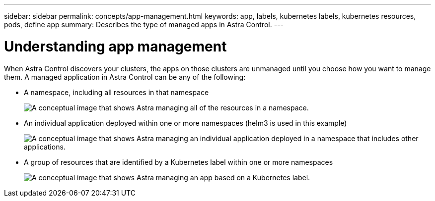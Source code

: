 ---
sidebar: sidebar
permalink: concepts/app-management.html
keywords: app, labels, kubernetes labels, kubernetes resources, pods, define app
summary: Describes the type of managed apps in Astra Control.
---

= Understanding app management
:hardbreaks:
:icons: font
:imagesdir: ../media/concepts/

[.lead]
When Astra Control discovers your clusters, the apps on those clusters are unmanaged until you choose how you want to manage them. A managed application in Astra Control can be any of the following:

* A namespace, including all resources in that namespace
+
image:diagram-managed-app1.png[A conceptual image that shows Astra managing all of the resources in a namespace.]

* An individual application deployed within one or more namespaces (helm3 is used in this example)
+
image:diagram-managed-app2.png[A conceptual image that shows Astra managing an individual application deployed in a namespace that includes other applications.]

* A group of resources that are identified by a Kubernetes label within one or more namespaces
+
image:diagram-managed-app3.png[A conceptual image that shows Astra managing an app based on a Kubernetes label.]
